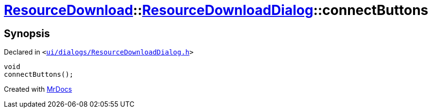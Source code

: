 [#ResourceDownload-ResourceDownloadDialog-connectButtons]
= xref:ResourceDownload.adoc[ResourceDownload]::xref:ResourceDownload/ResourceDownloadDialog.adoc[ResourceDownloadDialog]::connectButtons
:relfileprefix: ../../
:mrdocs:


== Synopsis

Declared in `&lt;https://github.com/PrismLauncher/PrismLauncher/blob/develop/ui/dialogs/ResourceDownloadDialog.h#L56[ui&sol;dialogs&sol;ResourceDownloadDialog&period;h]&gt;`

[source,cpp,subs="verbatim,replacements,macros,-callouts"]
----
void
connectButtons();
----



[.small]#Created with https://www.mrdocs.com[MrDocs]#
